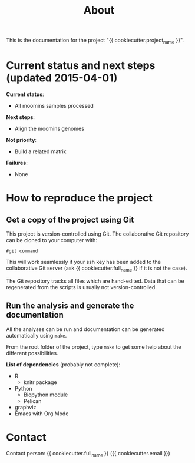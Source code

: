 #+TITLE: About
#+URL: index.html
#+Save_as: index.html
#+Sortorder: 010
#+OPTIONS: toc:nil num:t html-postamble:nil

This is the documentation for the project "{{ cookiecutter.project_name }}".

* Current status and next steps (updated 2015-04-01)

*Current status*:
- All moomins samples processed

*Next steps*:
- Align the moomins genomes

*Not priority*:
- Build a related matrix

*Failures*:
- None

* How to reproduce the project

** Get a copy of the project using Git

This project is version-controlled using Git. The collaborative Git repository
can be cloned to your computer with:
#+BEGIN_SRC 
#git command
#+END_SRC

This will work seamlessly if your ssh key has been added to the collaborative
Git server (ask {{ cookiecutter.full_name }} if it is not the case).

The Git repository tracks all files which are hand-edited. Data that can be
regenerated from the scripts is usually not version-controlled.

** Run the analysis and generate the documentation

All the analyses can be run and documentation can be generated automatically
using =make=.

From the root folder of the project, type =make= to get some help about the
different possibilities.

*List of dependencies* (probably not complete):
- R
  + knitr package
- Python
  + Biopython module
  + Pelican
- graphviz
- Emacs with Org Mode

* Contact

Contact person: {{ cookiecutter.full_name }} ({{ cookiecutter.email }})

* Org config for export                                            :noexport:
#+OPTIONS: H:3
** Org config for pdf export
#+LaTeX_CLASS: article
#+LaTeX_CLASS_OPTIONS: [12pt]
# #+LaTeX_HEADER: \usepackage{lmodern}
#+LaTeX_HEADER: \usepackage[a4paper, margin=3cm]{geometry}
#+LaTeX_HEADER: \hypersetup{pdfborder={0 0 0}}
#+LaTeX_HEADER: \hypersetup{colorlinks=true}
#+LaTeX_HEADER: \hypersetup{linkcolor=blue}
#+LaTeX_HEADER: \hypersetup{urlcolor=blue}
#+LaTeX_HEADER: \usepackage{pdfpages}
** Org config for html export
#+HTML_HEAD: <link rel="stylesheet" type="text/css" href="main.css" />
#+OPTIONS: html-postamble:nil
